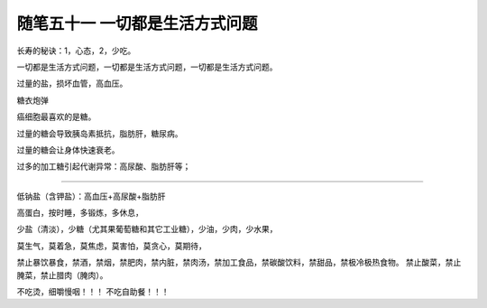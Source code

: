 ﻿随笔五十一 一切都是生活方式问题
======================

长寿的秘诀：1，心态，2，少吃。

一切都是生活方式问题，一切都是生活方式问题，一切都是生活方式问题。

过量的盐，损坏血管，高血压。

糖衣炮弹

癌细胞最喜欢的是糖。

过量的糖会导致胰岛素抵抗，脂肪肝，糖尿病。

过量的糖会让身体快速衰老。

过多的加工糖引起代谢异常：高尿酸、脂肪肝等；

-----------------------------------------------------------------------------------------------------

低钠盐（含钾盐）：高血压+高尿酸+脂肪肝

高蛋白，按时睡，多锻炼，多休息，

少盐（清淡），少糖（尤其果葡萄糖和其它工业糖），少油，少肉，少水果，

莫生气，莫着急，莫焦虑，莫害怕，莫贪心，莫期待，

禁止暴饮暴食，禁酒，禁烟，禁肥肉，禁内脏，禁肉汤，禁加工食品，禁碳酸饮料，禁甜品，禁极冷极热食物。
禁止酸菜，禁止腌菜，禁止腊肉（腌肉）。



不吃烫，细嚼慢咽！！！
不吃自助餐！！！
